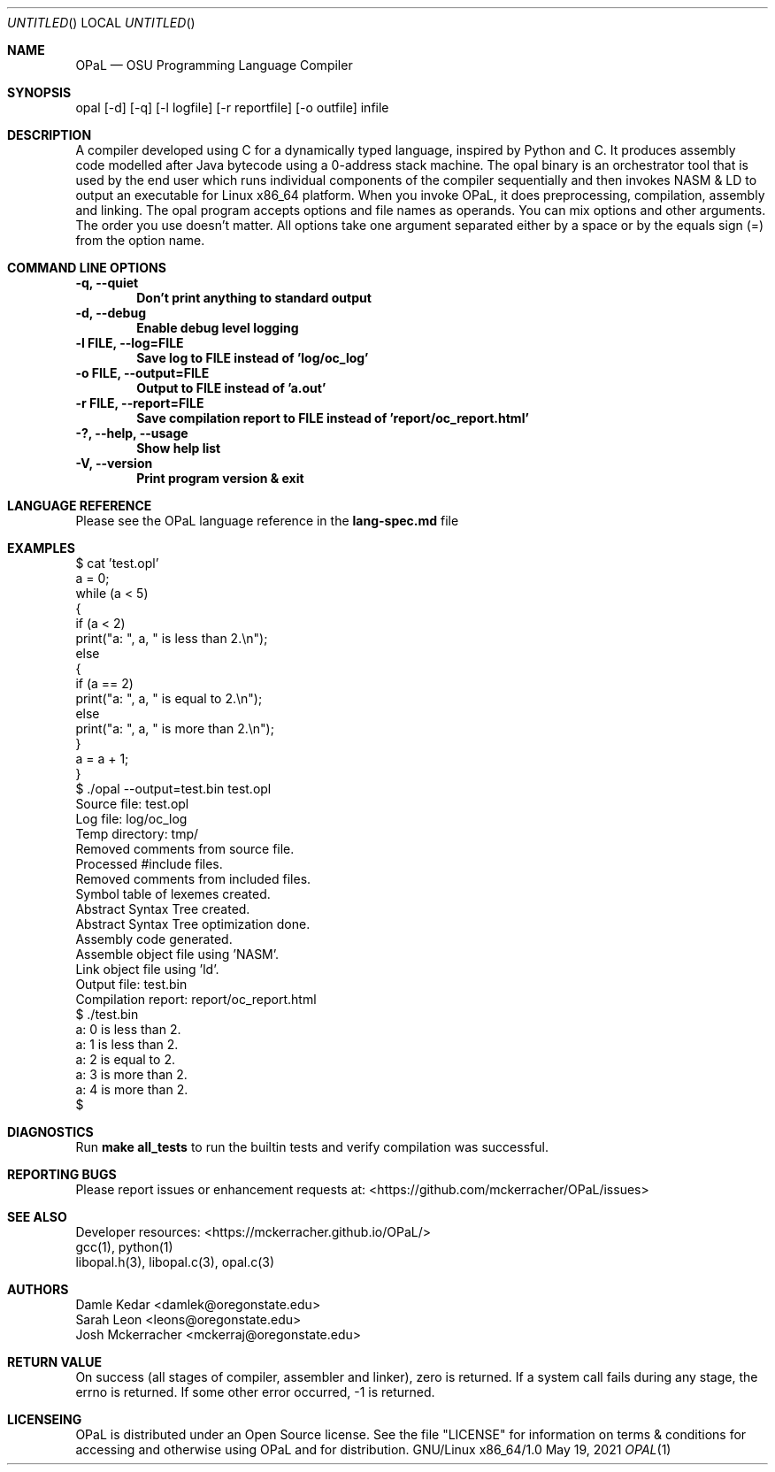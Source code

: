 .Dd May 19, 2021
.Os GNU/Linux x86_64/1.0
.Dt OPAL 1 LOC
.Sh NAME
.Nm OPaL
.Nd OSU Programming Language Compiler
.Sh SYNOPSIS
opal [-d] [-q] [-l logfile] [-r reportfile] [-o outfile] infile
.Sh DESCRIPTION
A compiler developed using C for a dynamically typed language, inspired by 
Python and C. It produces assembly code modelled after Java bytecode using a 
0-address stack machine. The opal binary is an orchestrator tool that is used 
by the end user which runs individual components of the compiler sequentially 
and then invokes NASM & LD to output an executable for Linux x86_64 platform.
When you invoke OPaL, it  does preprocessing, compilation, assembly and linking.
The opal program accepts options and file names as operands.
You can mix options and other arguments. The order you use doesn't matter.
All options take one argument separated either by a space or by the equals sign 
(=) from the option name.
.Sh COMMAND LINE OPTIONS
.Bl -compact
.It
.Sy -q,
.Sy --quiet
.Dl Don't print anything to standard output
.It
.Sy -d,
.Sy --debug
.Dl Enable debug level logging
.It
.Sy -l FILE,
.Sy --log=FILE
.Dl Save log to FILE instead of 'log/oc_log'
.It
.Sy -o FILE,
.Sy --output=FILE
.Dl Output to FILE instead of 'a.out'
.It
.Sy -r FILE, 
.Sy --report=FILE
.Dl Save compilation report to FILE instead of 'report/oc_report.html'
.It
.Sy -?,
.Sy --help,
.Sy --usage
.Dl Show help list
.It
.Sy -V, 
.Sy --version
.Dl Print program version & exit
.El
.Sh LANGUAGE REFERENCE
Please see the OPaL language reference in the 
.Sy lang-spec.md
file
.Sh EXAMPLES
  $ cat 'test.opl' 
  a = 0;
  while (a < 5)
  {
    if (a < 2)
      print("a: ", a, " is less than 2.\\n");
    else
    {
      if (a == 2)
        print("a: ", a, " is equal to 2.\\n");
      else
        print("a: ", a, " is more than 2.\\n");
    }
    a = a + 1;
  }
  $ ./opal --output=test.bin test.opl
  Source file:    test.opl
  Log file:       log/oc_log
  Temp directory: tmp/
  Removed comments from source file.
  Processed #include files.
  Removed comments from included files.
  Symbol table of lexemes created.
  Abstract Syntax Tree created.
  Abstract Syntax Tree optimization done.
  Assembly code generated.
  Assemble object file using 'NASM'.
  Link object file using 'ld'.
  Output file:    test.bin
  Compilation report:     report/oc_report.html
  $ ./test.bin
  a: 0 is less than 2.
  a: 1 is less than 2.
  a: 2 is equal to 2.
  a: 3 is more than 2.
  a: 4 is more than 2.
  $ 

.Sh DIAGNOSTICS
Run
.Sy make all_tests
to run the builtin tests and verify compilation was successful.
.Sh REPORTING BUGS
Please report issues or enhancement requests at: <https://github.com/mckerracher/OPaL/issues>
.Sh SEE ALSO
.Bl -compact
.It
Developer resources: <https://mckerracher.github.io/OPaL/>
.It
gcc(1), python(1)
.It
libopal.h(3), libopal.c(3), opal.c(3)
.El
.Sh AUTHORS
.An Damle Kedar <damlek@oregonstate.edu>
.An Sarah Leon <leons@oregonstate.edu>
.An Josh Mckerracher <mckerraj@oregonstate.edu>
.Sh RETURN VALUE
On success (all stages of compiler, assembler and linker), zero is returned. If
a system call fails during any stage, the errno is returned. If some other error
occurred, -1 is returned.
.Sh LICENSEING
OPaL is distributed under an Open Source license. See the file "LICENSE" for
information on terms & conditions  for  accessing  and  otherwise  using OPaL
and for distribution.